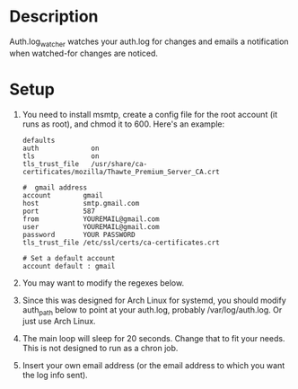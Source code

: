 * Description

Auth.log_watcher watches your auth.log for changes and emails a
notification when watched-for changes are noticed.

* Setup

1. You need to install msmtp, create a config file for the root
   account (it runs as root), and chmod it to 600.  Here's an example:

  #+BEGIN_EXAMPLE
    defaults
    auth             on
    tls              on
    tls_trust_file   /usr/share/ca-certificates/mozilla/Thawte_Premium_Server_CA.crt

    #  gmail address
    account        gmail
    host           smtp.gmail.com
    port           587
    from           YOUREMAIL@gmail.com
    user           YOUREMAIL@gmail.com
    password       YOUR PASSWORD
    tls_trust_file /etc/ssl/certs/ca-certificates.crt

    # Set a default account
    account default : gmail
  #+END_EXAMPLE

2. You may want to modify the regexes below.

3. Since this was designed for Arch Linux for systemd, you should
   modify auth_path below to point at your auth.log, probably
   /var/log/auth.log. Or just use Arch Linux.

4. The main loop will sleep for 20 seconds. Change that to fit your
   needs. This is not designed to run as a chron job.

5. Insert your own email address (or the email address to which you
   want the log info sent).
